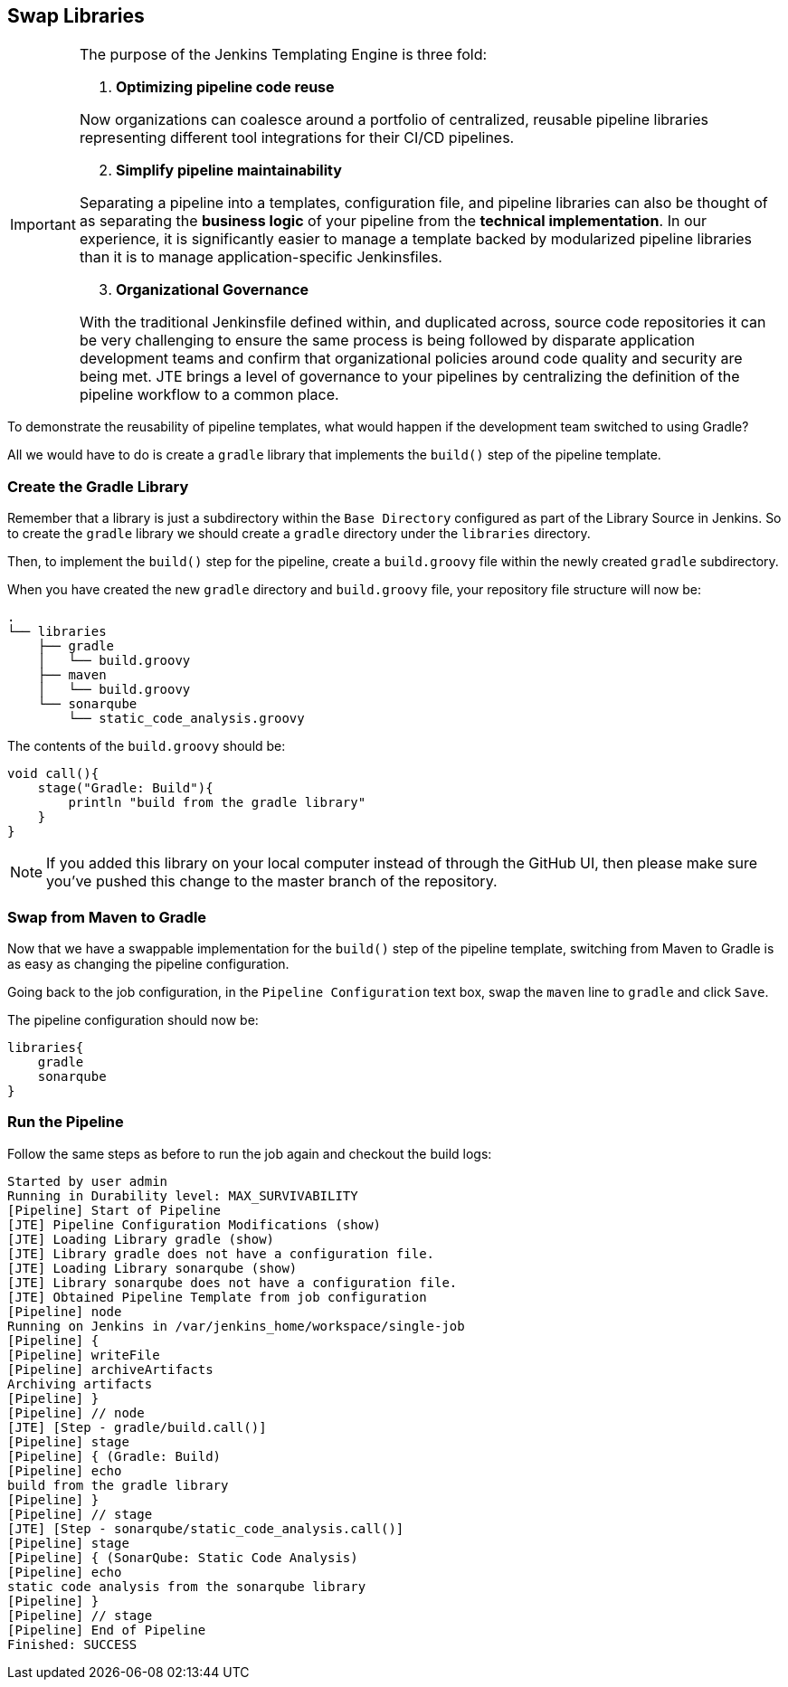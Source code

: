 == Swap Libraries

[IMPORTANT]
====
The purpose of the Jenkins Templating Engine is three fold:

[arabic]
. *Optimizing pipeline code reuse*

Now organizations can coalesce around a portfolio of centralized,
reusable pipeline libraries representing different tool integrations for
their CI/CD pipelines.

[arabic, start=2]
. *Simplify pipeline maintainability*

Separating a pipeline into a templates, configuration file, and pipeline
libraries can also be thought of as separating the *business logic* of
your pipeline from the *technical implementation*. In our experience, it
is significantly easier to manage a template backed by modularized
pipeline libraries than it is to manage application-specific
Jenkinsfiles.

[arabic, start=3]
. *Organizational Governance*

With the traditional Jenkinsfile defined within, and duplicated across,
source code repositories it can be very challenging to ensure the same
process is being followed by disparate application development teams and
confirm that organizational policies around code quality and security
are being met. JTE brings a level of governance to your pipelines by
centralizing the definition of the pipeline workflow to a common place.
====
To demonstrate the reusability of pipeline templates, what would
happen if the development team switched to using Gradle?

All we would have to do is create a `gradle` library that implements the
`build()` step of the pipeline template.

=== Create the Gradle Library

Remember that a library is just a subdirectory within the
`Base Directory` configured as part of the Library Source in Jenkins. So
to create the `gradle` library we should create a `gradle` directory
under the `libraries` directory.

Then, to implement the `build()` step for the pipeline, create a
`build.groovy` file within the newly created `gradle` subdirectory.

When you have created the new `gradle` directory and `build.groovy`
file, your repository file structure will now be:

[source,]
----
.
└── libraries
    ├── gradle
    │   └── build.groovy
    ├── maven
    │   └── build.groovy
    └── sonarqube
        └── static_code_analysis.groovy
----

The contents of the `build.groovy` should be:

[source,groovy]
----
void call(){
    stage("Gradle: Build"){
        println "build from the gradle library"
    }
}
----

[NOTE]
====
If you added this library on your local computer instead of through the
GitHub UI, then please make sure you've pushed this change to the master
branch of the repository.
====
=== Swap from Maven to Gradle

Now that we have a swappable implementation for the `build()` step of
the pipeline template, switching from Maven to Gradle is as easy as
changing the pipeline configuration.

Going back to the job configuration, in the `Pipeline Configuration`
text box, swap the `maven` line to `gradle` and click `Save`.

The pipeline configuration should now be:

[source,groovy]
----
libraries{
    gradle
    sonarqube
}
----

=== Run the Pipeline

Follow the same steps as before to run the job again and checkout the
build logs:

[source,text]
----
Started by user admin
Running in Durability level: MAX_SURVIVABILITY
[Pipeline] Start of Pipeline
[JTE] Pipeline Configuration Modifications (show)
[JTE] Loading Library gradle (show)
[JTE] Library gradle does not have a configuration file.
[JTE] Loading Library sonarqube (show)
[JTE] Library sonarqube does not have a configuration file.
[JTE] Obtained Pipeline Template from job configuration
[Pipeline] node
Running on Jenkins in /var/jenkins_home/workspace/single-job
[Pipeline] {
[Pipeline] writeFile
[Pipeline] archiveArtifacts
Archiving artifacts
[Pipeline] }
[Pipeline] // node
[JTE] [Step - gradle/build.call()]
[Pipeline] stage
[Pipeline] { (Gradle: Build)
[Pipeline] echo
build from the gradle library
[Pipeline] }
[Pipeline] // stage
[JTE] [Step - sonarqube/static_code_analysis.call()]
[Pipeline] stage
[Pipeline] { (SonarQube: Static Code Analysis)
[Pipeline] echo
static code analysis from the sonarqube library
[Pipeline] }
[Pipeline] // stage
[Pipeline] End of Pipeline
Finished: SUCCESS
----
